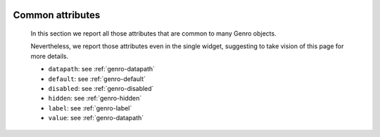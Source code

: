 	.. _genro-attributes:

===================
 Common attributes
===================

	In this section we report all those attributes that are common to many Genro objects.

	Nevertheless, we report those attributes even in the single widget, suggesting to take vision of this page for more details.

	- ``datapath``: see :ref:`genro-datapath`

	- ``default``: see :ref:`genro-default`

	- ``disabled``: see :ref:`genro-disabled`

	- ``hidden``: see :ref:`genro-hidden`

	- ``label``: see :ref:`genro-label`

	- ``value``: see :ref:`genro-datapath`
